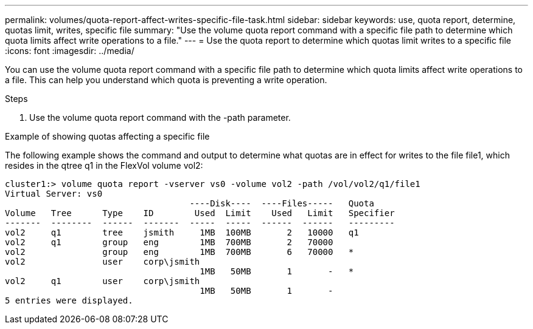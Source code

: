 ---
permalink: volumes/quota-report-affect-writes-specific-file-task.html
sidebar: sidebar
keywords: use, quota report, determine, quotas limit, writes, specific file
summary: "Use the volume quota report command with a specific file path to determine which quota limits affect write operations to a file."
---
= Use the quota report to determine which quotas limit writes to a specific file
:icons: font
:imagesdir: ../media/

[.lead]
You can use the volume quota report command with a specific file path to determine which quota limits affect write operations to a file. This can help you understand which quota is preventing a write operation.

.Steps

. Use the volume quota report command with the -path parameter.

.Example of showing quotas affecting a specific file

The following example shows the command and output to determine what quotas are in effect for writes to the file file1, which resides in the qtree q1 in the FlexVol volume vol2:

----
cluster1:> volume quota report -vserver vs0 -volume vol2 -path /vol/vol2/q1/file1
Virtual Server: vs0
                                    ----Disk----  ----Files-----   Quota
Volume   Tree      Type    ID        Used  Limit    Used   Limit   Specifier
-------  --------  ------  -------  -----  -----  ------  ------   ---------
vol2     q1        tree    jsmith     1MB  100MB       2   10000   q1
vol2     q1        group   eng        1MB  700MB       2   70000
vol2               group   eng        1MB  700MB       6   70000   *
vol2               user    corp\jsmith
                                      1MB   50MB       1       -   *
vol2     q1        user    corp\jsmith
                                      1MB   50MB       1       -
5 entries were displayed.
----
